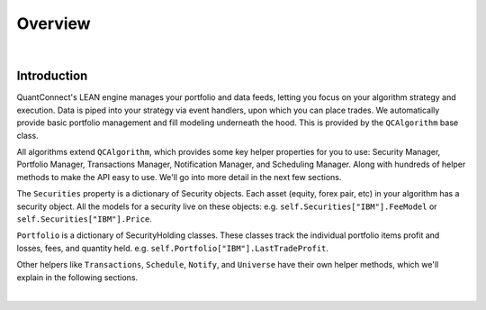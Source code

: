 .. _algorithm-reference-overview:

========
Overview
========

|

Introduction
============

QuantConnect's LEAN engine manages your portfolio and data feeds, letting you focus on your algorithm strategy and execution. Data is piped into your strategy via event handlers, upon which you can place trades. We automatically provide basic portfolio management and fill modeling underneath the hood. This is provided by the ``QCAlgorithm`` base class.

All algorithms extend ``QCAlgorithm``, which provides some key helper properties for you to use: Security Manager, Portfolio Manager, Transactions Manager, Notification Manager, and Scheduling Manager. Along with hundreds of helper methods to make the API easy to use. We'll go into more detail in the next few sections.

The ``Securities`` property is a dictionary of Security objects. Each asset (equity, forex pair, etc) in your algorithm has a security object. All the models for a security live on these objects: e.g. ``self.Securities["IBM"].FeeModel`` or ``self.Securities["IBM"].Price``.

``Portfolio`` is a dictionary of SecurityHolding classes. These classes track the individual portfolio items profit and losses, fees, and quantity held. e.g. ``self.Portfolio["IBM"].LastTradeProfit``.

Other helpers like ``Transactions``, ``Schedule``, ``Notify``, and ``Universe`` have their own helper methods, which we'll explain in the following sections.

.. tabs::

   .. code-tab:: c#

        public class QCAlgorithm
        {
                SecurityManager Securities;   //Array of Security objects.
                SecurityPortfolioManager Portfolio;  // Array of SecurityHolding objects
                SecurityTransactionManager Transactions;  // Transactions helper
                ScheduleManager Schedule;  // Scheduling helper
                NotificationManager Notify; //Email, SMS helper
                UniverseManager Universe; // Universe helper

                //Set up Requested Data, Cash, Time Period.
                public virtual void Initialize() { ... };

                //Event Handlers:
                public virtual OnData(Slice data) { ... };
                public virtual OnDividend() { ... };
                public virtual OnEndOfDay() { ... };
                public virtual OnEndOfAlgorithm() { ... };

                //Helpers...
                public SimpleMovingAverage SMA();
        }

   .. code-tab:: py

        def QCAlgorithm
        {
                self.Securities;   # Array of Security objects.
                self.Portfolio;    # Array of SecurityHolding objects
                self.Transactions; # Transactions helper
                self.Schedule;    # Scheduling helper
                self.Notify;      # Email, SMS helper
                self.Universe;    # Universe helper

                # Set up Requested Data, Cash, Time Period.
                def Initialize:

                # Other Event Handlers:
                def OnData(self, slice):
                def OnEndOfDay(self, symbol):
                def OnEndOfAlgorithm():

                # Indicator Helpers
                def SMA():
        }

|